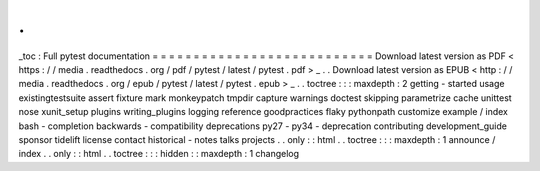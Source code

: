 .
.
_toc
:
Full
pytest
documentation
=
=
=
=
=
=
=
=
=
=
=
=
=
=
=
=
=
=
=
=
=
=
=
=
=
=
=
Download
latest
version
as
PDF
<
https
:
/
/
media
.
readthedocs
.
org
/
pdf
/
pytest
/
latest
/
pytest
.
pdf
>
_
.
.
Download
latest
version
as
EPUB
<
http
:
/
/
media
.
readthedocs
.
org
/
epub
/
pytest
/
latest
/
pytest
.
epub
>
_
.
.
toctree
:
:
:
maxdepth
:
2
getting
-
started
usage
existingtestsuite
assert
fixture
mark
monkeypatch
tmpdir
capture
warnings
doctest
skipping
parametrize
cache
unittest
nose
xunit_setup
plugins
writing_plugins
logging
reference
goodpractices
flaky
pythonpath
customize
example
/
index
bash
-
completion
backwards
-
compatibility
deprecations
py27
-
py34
-
deprecation
contributing
development_guide
sponsor
tidelift
license
contact
historical
-
notes
talks
projects
.
.
only
:
:
html
.
.
toctree
:
:
:
maxdepth
:
1
announce
/
index
.
.
only
:
:
html
.
.
toctree
:
:
:
hidden
:
:
maxdepth
:
1
changelog
